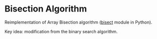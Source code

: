 * Bisection Algorithm
Reimplementation of Array Bisection algorithm ([[https://docs.python.org/3.8/library/bisect.html][bisect]] module in Python).

Key idea: modification from the binary search algorithm.
